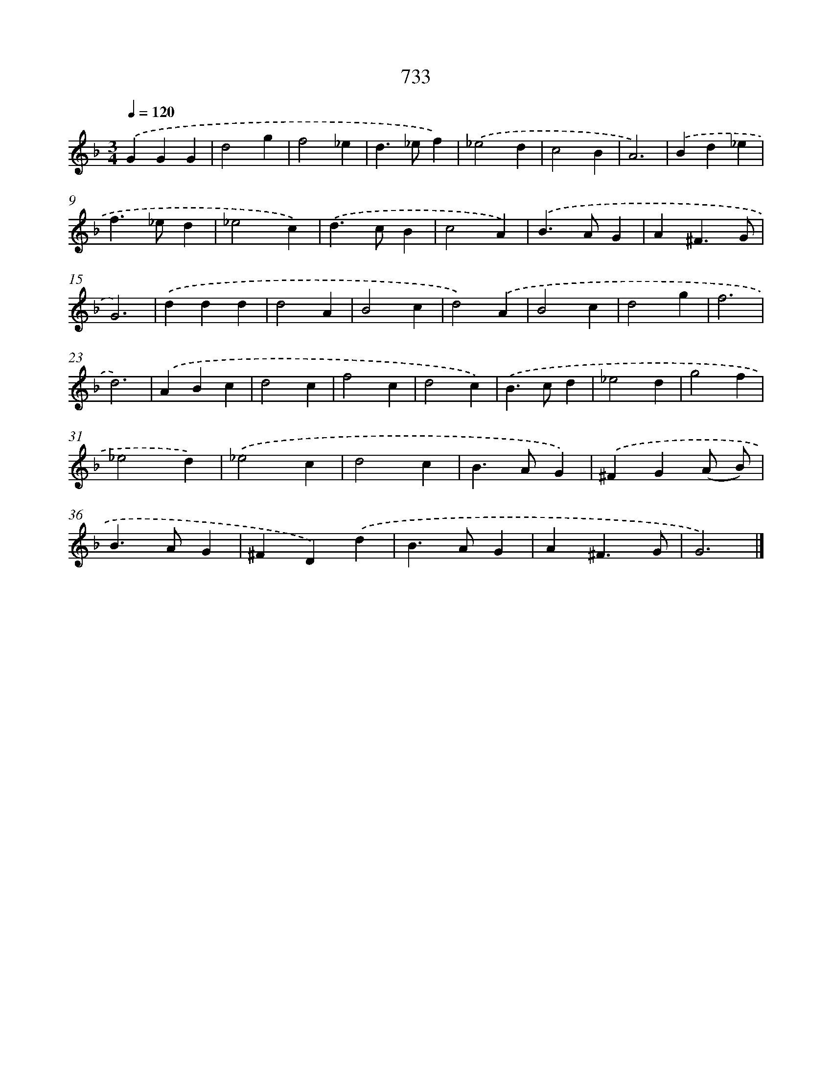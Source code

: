 X: 8486
T: 733
%%abc-version 2.0
%%abcx-abcm2ps-target-version 5.9.1 (29 Sep 2008)
%%abc-creator hum2abc beta
%%abcx-conversion-date 2018/11/01 14:36:47
%%humdrum-veritas 3802177110
%%humdrum-veritas-data 2888644588
%%continueall 1
%%barnumbers 0
L: 1/4
M: 3/4
Q: 1/4=120
K: F clef=treble
.('GGG |
d2g |
f2_e |
d>_ef) |
.('_e2d |
c2B |
A3) |
.('Bd_e |
f>_ed |
_e2c) |
.('d>cB |
c2A) |
.('B>AG |
A^F3/G/ |
G3) |
.('ddd |
d2A |
B2c |
d2).('A |
B2c |
d2g |
f3 |
d3) |
.('ABc |
d2c |
f2c |
d2c) |
.('B>cd |
_e2d |
g2f |
_e2d) |
.('_e2c |
d2c |
B>AG) |
.('^FG(A/ B/) |
B>AG |
^FD).('d |
B>AG |
A^F3/G/ |
G3) |]
